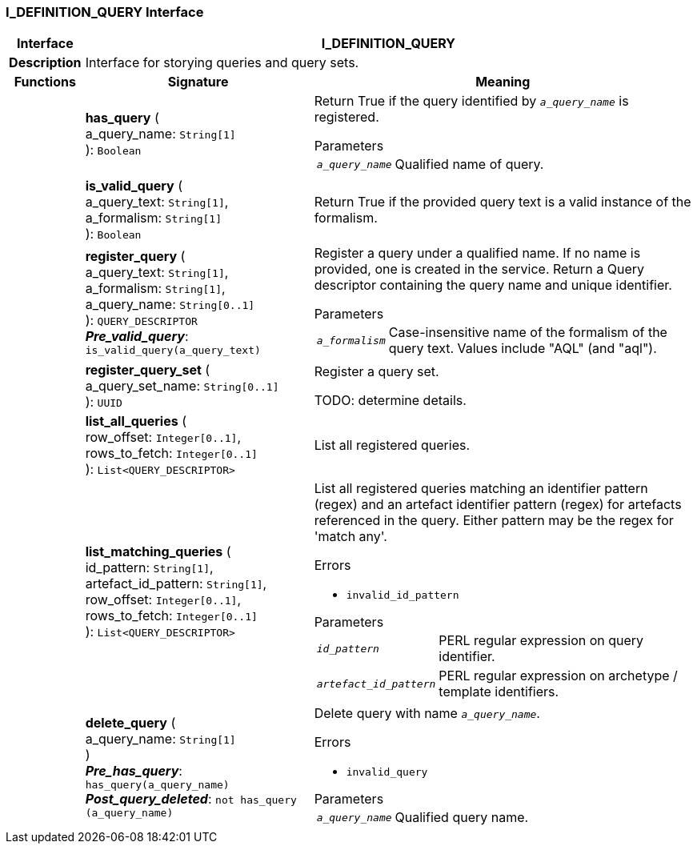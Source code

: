 === I_DEFINITION_QUERY Interface

[cols="^1,3,5"]
|===
h|*Interface*
2+^h|*I_DEFINITION_QUERY*

h|*Description*
2+a|Interface for storying queries and query sets.

h|*Functions*
^h|*Signature*
^h|*Meaning*

h|
|*has_query* ( +
a_query_name: `String[1]` +
): `Boolean`
a|Return True if the query identified by `_a_query_name_` is registered.

.Parameters +
[horizontal]
`_a_query_name_`:: Qualified name of query.

h|
|*is_valid_query* ( +
a_query_text: `String[1]`, +
a_formalism: `String[1]` +
): `Boolean`
a|Return True if the provided query text is a valid instance of the formalism.

h|
|*register_query* ( +
a_query_text: `String[1]`, +
a_formalism: `String[1]`, +
a_query_name: `String[0..1]` +
): `QUERY_DESCRIPTOR` +
*_Pre_valid_query_*: `is_valid_query(a_query_text)`
a|Register a query under a qualified name. If no name is provided, one is created in the service. Return a Query descriptor containing the query name and unique identifier.

.Parameters +
[horizontal]
`_a_formalism_`:: Case-insensitive name of the formalism of the query text. Values include "AQL" (and "aql").

h|
|*register_query_set* ( +
a_query_set_name: `String[0..1]` +
): `UUID`
a|Register a query set.

TODO: determine details.

h|
|*list_all_queries* ( +
row_offset: `Integer[0..1]`, +
rows_to_fetch: `Integer[0..1]` +
): `List<QUERY_DESCRIPTOR>`
a|List all registered queries.

h|
|*list_matching_queries* ( +
id_pattern: `String[1]`, +
artefact_id_pattern: `String[1]`, +
row_offset: `Integer[0..1]`, +
rows_to_fetch: `Integer[0..1]` +
): `List<QUERY_DESCRIPTOR>`
a|List all registered queries matching an identifier pattern (regex) and an artefact identifier pattern (regex) for artefacts referenced in the query. Either pattern may be the regex for 'match any'.

.Errors
* `invalid_id_pattern`

.Parameters +
[horizontal]
`_id_pattern_`:: PERL regular expression on query identifier.

`_artefact_id_pattern_`:: PERL regular expression on archetype / template identifiers.

h|
|*delete_query* ( +
a_query_name: `String[1]` +
) +
*_Pre_has_query_*: `has_query(a_query_name)` +
*_Post_query_deleted_*: `not has_query (a_query_name)`
a|Delete query with name `_a_query_name_`.

.Errors
* `invalid_query`

.Parameters +
[horizontal]
`_a_query_name_`:: Qualified query name.
|===
